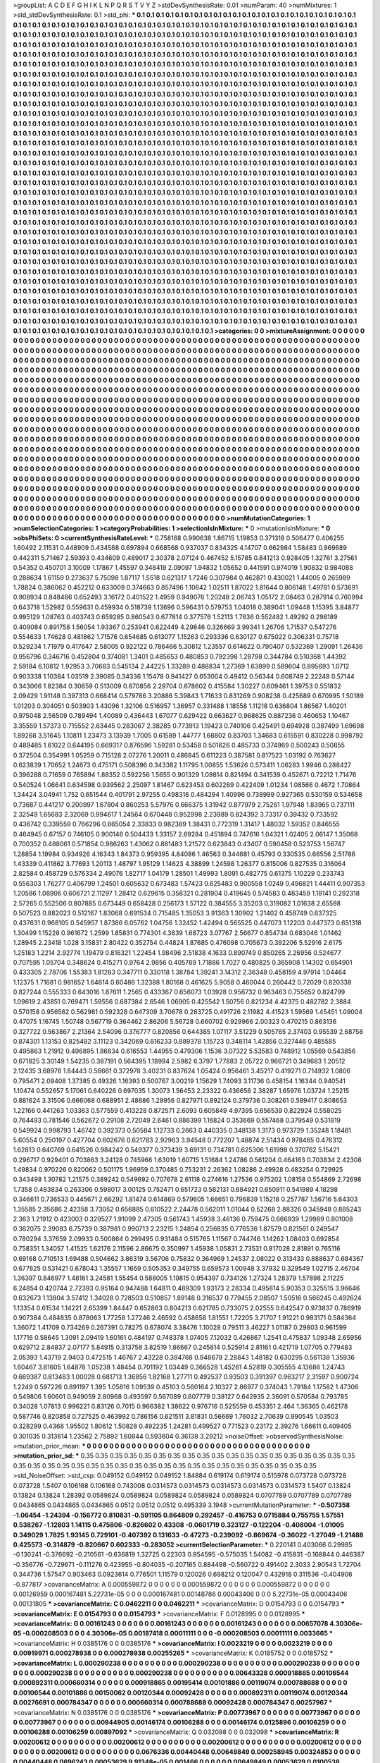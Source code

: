>groupList:
A C D E F G H I K L
N P Q R S T V Y Z 
>stdDevSynthesisRate:
0.01 
>numParam:
40
>numMixtures:
1
>std_stdDevSynthesisRate:
0.1
>std_phi:
***
0.1 0.1 0.1 0.1 0.1 0.1 0.1 0.1 0.1 0.1
0.1 0.1 0.1 0.1 0.1 0.1 0.1 0.1 0.1 0.1
0.1 0.1 0.1 0.1 0.1 0.1 0.1 0.1 0.1 0.1
0.1 0.1 0.1 0.1 0.1 0.1 0.1 0.1 0.1 0.1
0.1 0.1 0.1 0.1 0.1 0.1 0.1 0.1 0.1 0.1
0.1 0.1 0.1 0.1 0.1 0.1 0.1 0.1 0.1 0.1
0.1 0.1 0.1 0.1 0.1 0.1 0.1 0.1 0.1 0.1
0.1 0.1 0.1 0.1 0.1 0.1 0.1 0.1 0.1 0.1
0.1 0.1 0.1 0.1 0.1 0.1 0.1 0.1 0.1 0.1
0.1 0.1 0.1 0.1 0.1 0.1 0.1 0.1 0.1 0.1
0.1 0.1 0.1 0.1 0.1 0.1 0.1 0.1 0.1 0.1
0.1 0.1 0.1 0.1 0.1 0.1 0.1 0.1 0.1 0.1
0.1 0.1 0.1 0.1 0.1 0.1 0.1 0.1 0.1 0.1
0.1 0.1 0.1 0.1 0.1 0.1 0.1 0.1 0.1 0.1
0.1 0.1 0.1 0.1 0.1 0.1 0.1 0.1 0.1 0.1
0.1 0.1 0.1 0.1 0.1 0.1 0.1 0.1 0.1 0.1
0.1 0.1 0.1 0.1 0.1 0.1 0.1 0.1 0.1 0.1
0.1 0.1 0.1 0.1 0.1 0.1 0.1 0.1 0.1 0.1
0.1 0.1 0.1 0.1 0.1 0.1 0.1 0.1 0.1 0.1
0.1 0.1 0.1 0.1 0.1 0.1 0.1 0.1 0.1 0.1
0.1 0.1 0.1 0.1 0.1 0.1 0.1 0.1 0.1 0.1
0.1 0.1 0.1 0.1 0.1 0.1 0.1 0.1 0.1 0.1
0.1 0.1 0.1 0.1 0.1 0.1 0.1 0.1 0.1 0.1
0.1 0.1 0.1 0.1 0.1 0.1 0.1 0.1 0.1 0.1
0.1 0.1 0.1 0.1 0.1 0.1 0.1 0.1 0.1 0.1
0.1 0.1 0.1 0.1 0.1 0.1 0.1 0.1 0.1 0.1
0.1 0.1 0.1 0.1 0.1 0.1 0.1 0.1 0.1 0.1
0.1 0.1 0.1 0.1 0.1 0.1 0.1 0.1 0.1 0.1
0.1 0.1 0.1 0.1 0.1 0.1 0.1 0.1 0.1 0.1
0.1 0.1 0.1 0.1 0.1 0.1 0.1 0.1 0.1 0.1
0.1 0.1 0.1 0.1 0.1 0.1 0.1 0.1 0.1 0.1
0.1 0.1 0.1 0.1 0.1 0.1 0.1 0.1 0.1 0.1
0.1 0.1 0.1 0.1 0.1 0.1 0.1 0.1 0.1 0.1
0.1 0.1 0.1 0.1 0.1 0.1 0.1 0.1 0.1 0.1
0.1 0.1 0.1 0.1 0.1 0.1 0.1 0.1 0.1 0.1
0.1 0.1 0.1 0.1 0.1 0.1 0.1 0.1 0.1 0.1
0.1 0.1 0.1 0.1 0.1 0.1 0.1 0.1 0.1 0.1
0.1 0.1 0.1 0.1 0.1 0.1 0.1 0.1 0.1 0.1
0.1 0.1 0.1 0.1 0.1 0.1 0.1 0.1 0.1 0.1
0.1 0.1 0.1 0.1 0.1 0.1 0.1 0.1 0.1 0.1
0.1 0.1 0.1 0.1 0.1 0.1 0.1 0.1 0.1 0.1
0.1 0.1 0.1 0.1 0.1 0.1 0.1 0.1 0.1 0.1
0.1 0.1 0.1 0.1 0.1 0.1 0.1 0.1 0.1 0.1
0.1 0.1 0.1 0.1 0.1 0.1 0.1 0.1 0.1 0.1
0.1 0.1 0.1 0.1 0.1 0.1 0.1 0.1 0.1 0.1
0.1 0.1 0.1 0.1 0.1 0.1 0.1 0.1 0.1 0.1
0.1 0.1 0.1 0.1 0.1 0.1 0.1 0.1 0.1 0.1
0.1 0.1 0.1 0.1 0.1 0.1 0.1 0.1 0.1 0.1
0.1 0.1 0.1 0.1 0.1 0.1 0.1 0.1 0.1 0.1
0.1 0.1 0.1 0.1 0.1 0.1 0.1 0.1 0.1 0.1
0.1 0.1 0.1 0.1 0.1 0.1 0.1 0.1 0.1 0.1
0.1 0.1 0.1 0.1 0.1 0.1 0.1 0.1 0.1 0.1
0.1 0.1 0.1 0.1 0.1 0.1 0.1 0.1 0.1 0.1
0.1 0.1 0.1 0.1 0.1 0.1 0.1 0.1 0.1 0.1
0.1 0.1 0.1 0.1 0.1 0.1 0.1 0.1 0.1 0.1
0.1 0.1 0.1 0.1 0.1 0.1 0.1 0.1 0.1 0.1
0.1 0.1 0.1 0.1 0.1 0.1 0.1 0.1 0.1 0.1
0.1 0.1 0.1 0.1 0.1 0.1 0.1 0.1 0.1 0.1
0.1 0.1 0.1 0.1 0.1 0.1 0.1 0.1 0.1 0.1
0.1 0.1 0.1 0.1 0.1 0.1 0.1 0.1 0.1 0.1
0.1 0.1 0.1 0.1 0.1 0.1 0.1 0.1 0.1 0.1
0.1 0.1 0.1 0.1 0.1 0.1 0.1 0.1 0.1 0.1
0.1 0.1 0.1 0.1 0.1 0.1 0.1 0.1 0.1 0.1
0.1 0.1 0.1 0.1 0.1 0.1 0.1 0.1 0.1 0.1
0.1 0.1 0.1 0.1 0.1 0.1 0.1 0.1 0.1 0.1
0.1 0.1 0.1 0.1 0.1 0.1 0.1 0.1 0.1 0.1
0.1 0.1 0.1 0.1 0.1 0.1 0.1 0.1 0.1 0.1
0.1 0.1 0.1 0.1 0.1 0.1 0.1 0.1 0.1 0.1
0.1 0.1 0.1 0.1 0.1 0.1 0.1 0.1 0.1 0.1
0.1 0.1 0.1 0.1 0.1 0.1 0.1 0.1 0.1 0.1
0.1 0.1 0.1 0.1 0.1 0.1 0.1 0.1 0.1 0.1
0.1 0.1 0.1 0.1 0.1 0.1 0.1 0.1 0.1 0.1
0.1 0.1 0.1 0.1 0.1 0.1 0.1 0.1 0.1 0.1
0.1 0.1 0.1 0.1 0.1 0.1 0.1 0.1 0.1 0.1
0.1 0.1 0.1 0.1 0.1 0.1 0.1 0.1 0.1 0.1
0.1 0.1 0.1 0.1 0.1 0.1 0.1 0.1 0.1 0.1
0.1 0.1 0.1 0.1 0.1 0.1 0.1 0.1 0.1 0.1
0.1 0.1 0.1 0.1 0.1 0.1 0.1 0.1 0.1 0.1
0.1 0.1 0.1 0.1 0.1 0.1 0.1 0.1 0.1 0.1
0.1 0.1 0.1 0.1 0.1 0.1 0.1 0.1 0.1 0.1
0.1 0.1 0.1 0.1 0.1 0.1 0.1 0.1 0.1 0.1
0.1 0.1 0.1 0.1 0.1 0.1 0.1 0.1 0.1 0.1
0.1 0.1 0.1 0.1 0.1 0.1 0.1 0.1 0.1 0.1
0.1 0.1 0.1 0.1 0.1 0.1 0.1 0.1 0.1 0.1
0.1 0.1 0.1 0.1 0.1 0.1 0.1 0.1 0.1 0.1
0.1 0.1 0.1 0.1 0.1 0.1 0.1 0.1 0.1 0.1
0.1 0.1 0.1 0.1 0.1 0.1 0.1 0.1 0.1 0.1
0.1 0.1 0.1 0.1 0.1 0.1 0.1 0.1 0.1 0.1
0.1 0.1 0.1 0.1 0.1 0.1 0.1 0.1 0.1 0.1
0.1 0.1 0.1 0.1 0.1 0.1 0.1 0.1 0.1 0.1
0.1 0.1 0.1 0.1 0.1 0.1 0.1 0.1 0.1 0.1
0.1 0.1 0.1 0.1 0.1 0.1 0.1 0.1 0.1 0.1
0.1 0.1 0.1 0.1 0.1 0.1 0.1 0.1 0.1 0.1
0.1 0.1 0.1 0.1 0.1 0.1 0.1 0.1 0.1 0.1
0.1 0.1 0.1 0.1 0.1 0.1 0.1 0.1 0.1 0.1
0.1 0.1 0.1 0.1 0.1 0.1 0.1 0.1 0.1 0.1
0.1 0.1 0.1 0.1 0.1 0.1 0.1 0.1 0.1 0.1
0.1 0.1 0.1 0.1 0.1 0.1 0.1 0.1 0.1 0.1
0.1 0.1 0.1 0.1 0.1 0.1 0.1 0.1 0.1 0.1
0.1 0.1 0.1 0.1 0.1 0.1 0.1 0.1 0.1 0.1
0.1 0.1 0.1 0.1 0.1 0.1 0.1 0.1 0.1 0.1
0.1 0.1 0.1 0.1 0.1 0.1 0.1 0.1 0.1 0.1
0.1 0.1 0.1 0.1 0.1 0.1 0.1 0.1 0.1 0.1
0.1 0.1 0.1 0.1 0.1 0.1 0.1 0.1 0.1 0.1
0.1 0.1 0.1 0.1 0.1 0.1 0.1 0.1 0.1 0.1
0.1 0.1 0.1 0.1 0.1 0.1 0.1 0.1 0.1 0.1
0.1 0.1 0.1 0.1 0.1 0.1 0.1 0.1 0.1 0.1
0.1 0.1 0.1 0.1 0.1 0.1 0.1 0.1 0.1 0.1
0.1 0.1 0.1 0.1 0.1 0.1 0.1 0.1 0.1 0.1
0.1 0.1 0.1 0.1 0.1 0.1 0.1 0.1 0.1 0.1
0.1 0.1 0.1 0.1 0.1 0.1 0.1 0.1 0.1 0.1
0.1 0.1 0.1 0.1 0.1 0.1 0.1 0.1 0.1 0.1
0.1 0.1 0.1 0.1 0.1 0.1 0.1 0.1 0.1 0.1
0.1 0.1 0.1 0.1 0.1 0.1 0.1 0.1 0.1 0.1
0.1 0.1 0.1 0.1 0.1 0.1 0.1 0.1 0.1 0.1
0.1 0.1 0.1 0.1 0.1 0.1 0.1 0.1 0.1 0.1
>categories:
0 0
>mixtureAssignment:
0 0 0 0 0 0 0 0 0 0 0 0 0 0 0 0 0 0 0 0 0 0 0 0 0 0 0 0 0 0 0 0 0 0 0 0 0 0 0 0 0 0 0 0 0 0 0 0 0 0
0 0 0 0 0 0 0 0 0 0 0 0 0 0 0 0 0 0 0 0 0 0 0 0 0 0 0 0 0 0 0 0 0 0 0 0 0 0 0 0 0 0 0 0 0 0 0 0 0 0
0 0 0 0 0 0 0 0 0 0 0 0 0 0 0 0 0 0 0 0 0 0 0 0 0 0 0 0 0 0 0 0 0 0 0 0 0 0 0 0 0 0 0 0 0 0 0 0 0 0
0 0 0 0 0 0 0 0 0 0 0 0 0 0 0 0 0 0 0 0 0 0 0 0 0 0 0 0 0 0 0 0 0 0 0 0 0 0 0 0 0 0 0 0 0 0 0 0 0 0
0 0 0 0 0 0 0 0 0 0 0 0 0 0 0 0 0 0 0 0 0 0 0 0 0 0 0 0 0 0 0 0 0 0 0 0 0 0 0 0 0 0 0 0 0 0 0 0 0 0
0 0 0 0 0 0 0 0 0 0 0 0 0 0 0 0 0 0 0 0 0 0 0 0 0 0 0 0 0 0 0 0 0 0 0 0 0 0 0 0 0 0 0 0 0 0 0 0 0 0
0 0 0 0 0 0 0 0 0 0 0 0 0 0 0 0 0 0 0 0 0 0 0 0 0 0 0 0 0 0 0 0 0 0 0 0 0 0 0 0 0 0 0 0 0 0 0 0 0 0
0 0 0 0 0 0 0 0 0 0 0 0 0 0 0 0 0 0 0 0 0 0 0 0 0 0 0 0 0 0 0 0 0 0 0 0 0 0 0 0 0 0 0 0 0 0 0 0 0 0
0 0 0 0 0 0 0 0 0 0 0 0 0 0 0 0 0 0 0 0 0 0 0 0 0 0 0 0 0 0 0 0 0 0 0 0 0 0 0 0 0 0 0 0 0 0 0 0 0 0
0 0 0 0 0 0 0 0 0 0 0 0 0 0 0 0 0 0 0 0 0 0 0 0 0 0 0 0 0 0 0 0 0 0 0 0 0 0 0 0 0 0 0 0 0 0 0 0 0 0
0 0 0 0 0 0 0 0 0 0 0 0 0 0 0 0 0 0 0 0 0 0 0 0 0 0 0 0 0 0 0 0 0 0 0 0 0 0 0 0 0 0 0 0 0 0 0 0 0 0
0 0 0 0 0 0 0 0 0 0 0 0 0 0 0 0 0 0 0 0 0 0 0 0 0 0 0 0 0 0 0 0 0 0 0 0 0 0 0 0 0 0 0 0 0 0 0 0 0 0
0 0 0 0 0 0 0 0 0 0 0 0 0 0 0 0 0 0 0 0 0 0 0 0 0 0 0 0 0 0 0 0 0 0 0 0 0 0 0 0 0 0 0 0 0 0 0 0 0 0
0 0 0 0 0 0 0 0 0 0 0 0 0 0 0 0 0 0 0 0 0 0 0 0 0 0 0 0 0 0 0 0 0 0 0 0 0 0 0 0 0 0 0 0 0 0 0 0 0 0
0 0 0 0 0 0 0 0 0 0 0 0 0 0 0 0 0 0 0 0 0 0 0 0 0 0 0 0 0 0 0 0 0 0 0 0 0 0 0 0 0 0 0 0 0 0 0 0 0 0
0 0 0 0 0 0 0 0 0 0 0 0 0 0 0 0 0 0 0 0 0 0 0 0 0 0 0 0 0 0 0 0 0 0 0 0 0 0 0 0 0 0 0 0 0 0 0 0 0 0
0 0 0 0 0 0 0 0 0 0 0 0 0 0 0 0 0 0 0 0 0 0 0 0 0 0 0 0 0 0 0 0 0 0 0 0 0 0 0 0 0 0 0 0 0 0 0 0 0 0
0 0 0 0 0 0 0 0 0 0 0 0 0 0 0 0 0 0 0 0 0 0 0 0 0 0 0 0 0 0 0 0 0 0 0 0 0 0 0 0 0 0 0 0 0 0 0 0 0 0
0 0 0 0 0 0 0 0 0 0 0 0 0 0 0 0 0 0 0 0 0 0 0 0 0 0 0 0 0 0 0 0 0 0 0 0 0 0 0 0 0 0 0 0 0 0 0 0 0 0
0 0 0 0 0 0 0 0 0 0 0 0 0 0 0 0 0 0 0 0 0 0 0 0 0 0 0 0 0 0 0 0 0 0 0 0 0 0 0 0 0 0 0 0 0 0 0 0 0 0
0 0 0 0 0 0 0 0 0 0 0 0 0 0 0 0 0 0 0 0 0 0 0 0 0 0 0 0 0 0 0 0 0 0 0 0 0 0 0 0 0 0 0 0 0 0 0 0 0 0
0 0 0 0 0 0 0 0 0 0 0 0 0 0 0 0 0 0 0 0 0 0 0 0 0 0 0 0 0 0 0 0 0 0 0 0 0 0 0 0 0 0 0 0 0 0 0 0 0 0
0 0 0 0 0 0 0 0 0 0 0 0 0 0 0 0 0 0 0 0 0 0 0 0 0 0 0 0 0 0 0 0 0 0 0 0 0 0 0 0 0 0 0 0 0 0 0 0 0 0
0 0 0 0 0 0 0 0 0 0 
>numMutationCategories:
1
>numSelectionCategories:
1
>categoryProbabilities:
1 
>selectionIsInMixture:
***
0 
>mutationIsInMixture:
***
0 
>obsPhiSets:
0
>currentSynthesisRateLevel:
***
0.758168 0.990638 1.86715 1.19853 0.371318 0.506477 0.406255 1.60492 2.11531 0.448909
0.434568 0.697894 0.668568 0.937037 0.834325 4.14707 0.662984 1.58483 0.969689 0.442311
5.71467 2.59393 0.434609 0.489017 2.30378 2.07124 0.467452 5.15785 0.841213 0.928405
1.32761 3.27561 0.54352 0.450701 3.10009 1.17867 1.45597 0.348419 2.09097 1.94832
1.05652 0.441591 0.974019 1.90832 0.984088 0.288634 1.61159 0.273637 5.75098 1.87117
1.5518 0.621317 1.7246 0.307984 0.462871 0.430021 1.44005 0.265989 1.78824 0.386062
0.452212 0.633009 0.374663 0.857496 1.10642 1.02511 1.87022 1.81644 0.806148 1.49781
0.573691 0.908934 0.848486 0.652493 3.16172 0.401522 1.4959 0.949076 1.20248 2.06743
1.05172 2.08463 0.287914 0.760994 0.643718 1.52982 0.559631 0.459934 0.518739 1.13696
0.596431 0.579753 1.04018 0.389041 1.09448 1.15395 3.84877 0.995129 1.08763 0.403743
0.659285 0.860543 0.677814 0.377576 1.52113 1.7636 0.552482 1.49292 0.298189 0.409084
0.891758 1.56054 1.93367 0.253941 0.622449 4.29846 0.326669 3.99341 1.26706 1.71537
0.547276 0.554633 1.74628 0.481862 1.71576 0.654685 0.613077 1.15263 0.293336 0.630127
0.675022 0.306331 0.75718 0.529234 1.71979 0.417647 2.58005 0.922122 0.786466 5.30812
1.23557 0.614622 0.790407 0.532369 1.29091 1.26436 0.956796 0.346716 0.452804 0.374081
1.3401 0.485653 0.480853 0.792398 1.28798 0.344784 0.510368 1.44392 2.59184 6.10812
1.92953 3.70683 0.545134 2.44225 1.33289 0.488834 1.27369 1.63899 0.589604 0.895693
1.0712 0.903338 1.10384 1.03519 2.39085 0.34336 1.15478 0.941427 0.653004 0.49412
0.56344 0.608749 2.22248 0.57144 0.343066 1.82384 0.30659 0.513009 0.870856 2.29704
0.678602 0.415584 1.30227 0.609461 1.39753 0.551832 2.09429 1.91148 0.397313 0.668414
0.579786 3.20886 5.39843 1.71633 0.831269 0.908238 0.425689 0.670995 1.50189 1.01203
0.304051 0.503903 1.43096 1.32106 0.516957 1.36957 0.331488 1.18558 1.11218 0.636804
1.86567 1.40201 0.975048 2.56509 0.789494 1.40089 0.436443 1.67077 0.629422 0.663627
0.968625 0.887236 0.460653 1.10467 3.35559 1.57373 0.715552 2.63445 0.283067 2.38285
0.773913 1.19423 0.740106 0.425491 0.694928 0.387499 1.69698 1.89268 3.51645 1.10811
1.23473 3.13939 1.7005 0.61589 1.44777 1.68802 0.83703 1.34683 0.615591 0.830228
0.998792 0.489485 1.61022 0.644195 0.669317 0.876596 1.59281 0.53458 0.501626 0.485733
0.374969 0.500243 0.50855 0.372504 0.354991 1.05259 0.715128 2.07276 1.20011 0.486845
0.611223 0.387581 0.817523 1.03192 0.763627 0.623839 1.70652 1.24673 0.475171 0.508396
0.343382 1.11795 1.00855 1.53626 0.573411 1.06283 1.9946 0.288427 0.396288 0.71659
0.765894 1.88352 0.592256 1.5655 0.901329 1.09814 0.821494 0.341539 0.452671 0.72212
1.71476 0.540524 1.06641 0.634598 0.939562 2.25097 1.81467 0.623453 0.602269 0.422409
1.01234 1.08566 0.4672 1.70864 1.34424 3.04941 1.752 0.651544 0.401791 2.97255
0.498316 0.484294 1.40996 0.738999 0.927365 0.530159 0.534658 0.73687 0.441217 0.200997
1.67804 0.860253 5.57976 0.666375 1.31942 0.877979 2.75261 1.97948 1.83965 0.737111
2.32549 1.65683 2.32069 0.994617 1.24564 0.670448 0.952998 2.23989 0.824392 3.73317
0.39432 0.733592 0.436742 0.339559 0.766296 0.865054 2.33833 0.982389 1.38431 0.772319
1.31417 1.48032 1.59352 0.846555 0.464945 0.67157 0.746105 0.900146 0.504433 1.33157
2.69284 0.451894 0.747616 1.04321 1.02405 2.06147 1.35068 0.700352 0.488061 0.571854
0.986263 1.43062 0.881483 1.21572 0.623843 0.43407 0.590458 0.523753 1.56747 1.28854
1.19984 0.934926 4.16343 1.84373 0.959395 4.84086 1.46563 0.344681 0.45793 0.330535
0.66556 2.51786 1.43339 0.411862 3.77693 1.20113 1.48797 1.95129 1.14623 4.38899
1.24598 1.26377 0.815006 0.827535 0.316064 2.82584 0.458729 0.576334 2.49076 1.82717
1.04179 1.28501 1.49993 1.8091 0.482775 0.61375 1.10229 0.233743 0.556303 1.76277
0.406799 1.24501 0.605632 0.673483 1.57423 0.625483 0.900558 1.0249 0.496821 1.44411
0.907353 1.20586 1.08906 0.606721 2.11297 1.28412 0.629615 0.358321 0.281904 0.419645
0.574583 0.483459 1.18141 0.292318 2.57265 0.552506 0.807885 0.673449 0.658428 0.256173
1.57122 0.384555 3.35203 0.319082 1.01638 2.65598 0.507523 0.882023 0.512167 1.83068
0.691534 0.715485 1.35053 3.91363 1.30902 1.21402 0.458749 0.637325 0.437631 0.968105
0.545957 1.87386 6.05762 1.04756 1.32452 1.42494 0.565525 0.447073 1.12203 0.447373
0.651318 1.30499 1.15228 0.961672 1.2599 1.85831 0.774301 4.3839 1.68723 3.07767
2.56677 0.854734 0.683046 1.01462 1.28945 2.23418 1.028 3.15831 2.80422 0.352754
0.44824 1.87685 0.476098 0.705673 0.392206 5.52916 2.6175 1.25183 1.2214 2.92774
1.19479 0.816321 1.22454 1.98496 2.51838 4.1633 0.890749 0.850265 2.26956 0.524677
0.707595 1.05704 0.348624 0.415271 0.9764 2.9856 0.405789 1.71886 1.7027 0.480825
0.365908 1.14302 0.654901 0.433305 2.78706 1.55383 1.81283 0.347711 0.330118 1.38784
1.39241 3.14312 2.36348 0.458159 4.97914 1.04464 1.12375 1.71681 0.981652 1.64614
0.60486 1.32388 1.80168 0.461625 5.9058 0.460044 0.260442 0.72029 0.820338 0.827244
0.555333 0.643016 1.87611 1.2565 0.433367 0.656073 1.03928 0.956732 0.963463 0.755652
0.824799 1.09619 2.43851 0.769471 1.59556 0.687384 2.6546 1.06905 0.425542 1.50756
0.821234 4.42375 0.482782 2.3884 0.570158 0.956562 0.562981 0.592328 0.647309 3.70678
0.283725 0.491726 2.11982 4.41523 1.59569 1.45451 1.09004 0.47075 1.16745 1.50748
0.567719 0.364462 2.86206 5.56728 0.660702 0.929966 2.00323 0.470215 0.863136 0.327722
0.563867 2.21364 2.54096 0.376777 0.820856 0.644385 1.07117 3.51229 0.505765 2.37403
0.95539 2.68758 0.874301 1.13153 0.825482 3.11123 0.342069 0.816233 0.889378 1.15723
0.348114 1.42856 0.327446 0.485585 0.495863 1.21912 0.496895 1.86834 0.616553 1.44955
0.479306 1.1536 3.07322 5.53583 0.748912 1.05569 0.543856 0.671825 3.30149 1.54235
0.387191 0.564395 1.18994 2.5982 6.3797 1.77883 2.05722 0.966721 0.349683 1.20512
2.12435 3.68978 1.84443 0.56661 0.372978 3.40231 0.837624 1.05424 0.956461 3.45217
0.419271 0.714932 1.0806 0.795471 2.09408 1.37385 0.49326 1.16393 0.500767 3.00219
1.15629 1.74093 3.11736 0.458154 1.16344 0.940541 1.10474 0.552657 5.17061 0.640226
0.697035 1.30073 1.56453 2.23322 0.436656 2.38287 1.65976 1.03724 1.25215 0.881624
3.31506 0.666068 0.688951 2.48686 1.28956 0.827971 0.892124 0.379736 0.308261 0.599417
0.808653 1.22166 0.441263 1.03363 0.577559 0.413228 0.872571 2.6093 0.605849 4.97395
0.656539 0.822924 0.558025 0.764493 0.781546 0.562672 0.29108 2.72049 2.6461 0.886399
1.16824 0.353669 0.557468 0.379549 0.531819 0.549924 0.998793 1.46742 0.392373 0.50584
1.12733 0.2663 0.440335 0.348138 1.3173 0.973729 1.35248 1.18481 5.60554 0.250197
0.427704 0.602676 0.621783 2.92963 3.94548 0.772207 1.48874 2.51434 0.978465 0.476312
1.62813 0.640769 0.641526 0.984242 0.549377 0.373439 3.69131 0.734781 0.625306 1.61998
0.370762 5.15421 0.296717 0.929401 0.703863 3.24128 0.745966 1.63019 1.60715 1.51684
1.24786 0.561204 0.464163 0.703834 2.42308 1.49834 0.970226 0.820062 0.501175 1.96959
0.370485 0.753231 2.26362 1.08286 2.49928 0.483254 0.729925 0.343498 1.30782 1.21575
0.389242 0.549692 0.707678 2.61118 0.274616 1.27536 0.975202 1.08158 0.554869 2.72698
1.7358 0.483834 0.263306 0.598017 3.00125 0.752471 0.651723 0.582131 0.684921 0.650911
0.541989 4.18298 0.346611 0.736533 0.445671 2.66292 1.81474 0.614869 0.579605 1.66651
0.796839 1.15218 0.257787 1.56716 5.64303 1.35585 2.35686 2.42358 3.73052 0.656885
0.610522 2.24478 0.562011 1.01044 0.52268 2.88326 0.345948 0.885243 2.363 1.21912
0.423003 0.329527 1.91099 2.47305 0.561743 1.45938 3.46136 0.759475 0.666939 1.29989
0.801008 0.362075 2.39083 6.75739 0.387981 0.990713 2.23215 1.24854 0.256835 0.776536
1.87579 0.821561 0.249547 0.780294 3.37659 2.09933 0.500864 0.299495 0.931484 0.515765
1.11567 0.744746 1.14262 1.08403 0.692854 0.758351 1.34057 1.41525 1.62176 2.11596
2.86675 0.350997 1.45938 1.05831 2.73531 0.817028 2.81891 0.765116 0.69168 0.710513
1.69488 0.504662 3.86319 3.56706 0.75832 0.364969 1.24537 2.08022 0.313433 0.888637
0.684367 0.677825 0.531421 0.678043 1.35557 1.1659 0.505353 0.349755 0.659573 1.00948
3.37932 0.329549 1.02715 2.46704 1.36397 0.846977 1.48161 3.24581 1.55454 0.588005
1.19815 0.954397 0.734126 1.27324 1.28379 1.57898 2.11225 6.24854 0.420744 2.72393
0.95164 0.947488 1.64811 0.489309 1.93173 2.28334 0.495814 5.90353 0.325515 3.96646
0.632673 1.13804 3.57412 1.34028 0.728503 0.510857 1.89148 0.316537 0.779455 2.08507
1.50516 0.566245 0.492624 1.13354 0.61534 1.14221 2.65399 1.84447 0.652863 0.804213
0.621785 0.733075 2.02555 0.642547 0.973837 0.786919 0.907384 0.484835 0.878063 1.77258
1.27246 2.46592 0.458658 1.81551 1.72205 3.71707 1.91221 0.983171 0.584364 1.36072
1.41709 0.734269 0.267391 0.78275 0.678074 3.38476 1.10028 0.79511 3.46227 1.01187
0.29803 0.961599 1.17716 0.58645 1.3091 2.09419 1.60161 0.484197 0.748378 1.07405
7.12032 0.426867 1.2541 0.475837 1.09348 2.65956 0.629712 2.84837 2.07177 5.84915
0.313758 3.82519 1.86667 0.245814 0.525914 2.81161 0.421719 1.07705 0.779483 2.05393
1.43719 2.9403 0.472515 1.46767 2.43228 0.394768 0.948678 2.28843 1.48182 0.630295
0.561138 1.35936 1.60467 3.81605 1.64878 1.05238 1.48454 0.701192 1.03449 0.366528
1.45261 4.52819 0.305555 4.13686 1.24743 0.669387 0.813483 1.00028 0.681713 1.36856
1.82168 1.27711 0.492537 0.93503 0.391397 0.963217 2.31597 0.900724 1.2249 0.597226
0.891197 1.395 1.05816 1.09539 0.45103 0.560164 2.10327 2.86977 0.374043 1.79184
1.17582 1.47306 0.549806 1.60601 0.949059 2.80968 0.493597 0.567089 0.607779 0.38127
0.642935 2.36091 0.570584 0.793785 0.34028 1.07813 0.996221 0.83126 0.7015 0.966382
1.38622 0.976716 0.525559 0.453351 2.464 1.36365 0.462178 0.587746 0.820858 0.727525
0.463992 0.786156 0.621511 3.81831 0.56669 1.76032 2.70639 0.990545 1.03503 0.328299
0.4368 1.95502 1.80612 1.50828 0.492235 1.24281 0.499527 0.771523 0.23172 2.39276
1.66611 0.409405 0.301035 0.313614 1.23562 2.75892 1.60844 0.593604 0.36138 3.29212
>noiseOffset:
>observedSynthesisNoise:
>mutation_prior_mean:
***
0 0 0 0 0 0 0 0 0 0
0 0 0 0 0 0 0 0 0 0
0 0 0 0 0 0 0 0 0 0
0 0 0 0 0 0 0 0 0 0
>mutation_prior_sd:
***
0.35 0.35 0.35 0.35 0.35 0.35 0.35 0.35 0.35 0.35
0.35 0.35 0.35 0.35 0.35 0.35 0.35 0.35 0.35 0.35
0.35 0.35 0.35 0.35 0.35 0.35 0.35 0.35 0.35 0.35
0.35 0.35 0.35 0.35 0.35 0.35 0.35 0.35 0.35 0.35
>std_NoiseOffset:
>std_csp:
0.049152 0.049152 0.049152 1.84884 0.619174 0.619174 0.515978 0.073728 0.073728 0.073728
1.5407 0.106168 0.106168 0.743008 0.0314573 0.0314573 0.0314573 0.0314573 0.0314573 1.5407
0.13824 0.13824 0.13824 1.28392 0.0589824 0.0589824 0.0589824 0.0589824 0.0589824 0.0707789
0.0707789 0.0707789 0.0434865 0.0434865 0.0434865 0.0512 0.0512 0.0512 0.495339 3.1948
>currentMutationParameter:
***
-0.507358 -1.06454 -1.24394 -0.156772 0.810831 -0.591105 0.864809 0.292457 -0.416753 0.0715884
0.755755 1.57551 0.538267 -1.12803 1.14115 0.475806 -0.826602 0.43308 -0.0601719 0.323127
-0.122204 -0.408004 -1.01005 0.349029 1.7825 1.93145 0.729101 -0.407392 0.131633 -0.47273
-0.239092 -0.869674 -0.36022 -1.27049 -1.21488 0.425573 -0.314879 -0.820667 0.602333 -0.283052
>currentSelectionParameter:
***
0.220141 0.403066 0.29985 -0.130241 -0.376692 -0.210561 -0.636819 1.32725 0.22303 0.954595
-0.575035 1.54082 -0.415831 -0.168844 0.446387 -0.356776 -0.729671 -0.111276 0.423955 -0.804035
-0.207165 0.884498 -0.560722 0.491402 2.3033 2.90543 1.72704 0.344736 1.57547 0.903463
0.0923614 0.776501 1.11579 0.120026 0.698212 0.120047 0.432918 0.311536 -0.404906 -0.877817
>covarianceMatrix:
A
0.000559872	0	0	0	0	0	
0	0.000559872	0	0	0	0	
0	0	0.000559872	0	0	0	
0	0	0	0.00126959	0.000167481	5.22731e-05	
0	0	0	0.000167481	0.00148786	0.00043406	
0	0	0	5.22731e-05	0.00043406	0.00131805	
***
>covarianceMatrix:
C
0.0462211	0	
0	0.0462211	
***
>covarianceMatrix:
D
0.0154793	0	
0	0.0154793	
***
>covarianceMatrix:
E
0.0154793	0	
0	0.0154793	
***
>covarianceMatrix:
F
0.0128995	0	
0	0.0128995	
***
>covarianceMatrix:
G
0.00161243	0	0	0	0	0	
0	0.00161243	0	0	0	0	
0	0	0.00161243	0	0	0	
0	0	0	0.00657078	4.30306e-05	-0.000208503	
0	0	0	4.30306e-05	0.00187418	0.00011111	
0	0	0	-0.000208503	0.00011111	0.0033665	
***
>covarianceMatrix:
H
0.0385176	0	
0	0.0385176	
***
>covarianceMatrix:
I
0.0023219	0	0	0	
0	0.0023219	0	0	
0	0	0.00919971	0.000278938	
0	0	0.000278938	0.00255265	
***
>covarianceMatrix:
K
0.0185752	0	
0	0.0185752	
***
>covarianceMatrix:
L
0.000290238	0	0	0	0	0	0	0	0	0	
0	0.000290238	0	0	0	0	0	0	0	0	
0	0	0.000290238	0	0	0	0	0	0	0	
0	0	0	0.000290238	0	0	0	0	0	0	
0	0	0	0	0.000290238	0	0	0	0	0	
0	0	0	0	0	0.00643328	0.000918865	0.00106544	0.000892311	0.000660314	
0	0	0	0	0	0.000918865	0.00195414	0.00101886	0.00119074	0.000788688	
0	0	0	0	0	0.00106544	0.00101886	0.00150062	0.00120344	0.00092428	
0	0	0	0	0	0.000892311	0.00119074	0.00120344	0.00276691	0.000784347	
0	0	0	0	0	0.000660314	0.000788688	0.00092428	0.000784347	0.00257967	
***
>covarianceMatrix:
N
0.0385176	0	
0	0.0385176	
***
>covarianceMatrix:
P
0.00773967	0	0	0	0	0	
0	0.00773967	0	0	0	0	
0	0	0.00773967	0	0	0	
0	0	0	0.00944905	0.00146174	0.00106288	
0	0	0	0.00146174	0.0125896	0.00106259	
0	0	0	0.00106288	0.00106259	0.00897092	
***
>covarianceMatrix:
Q
0.032098	0	
0	0.032098	
***
>covarianceMatrix:
R
0.00200612	0	0	0	0	0	0	0	0	0	
0	0.00200612	0	0	0	0	0	0	0	0	
0	0	0.00200612	0	0	0	0	0	0	0	
0	0	0	0.00200612	0	0	0	0	0	0	
0	0	0	0	0.00200612	0	0	0	0	0	
0	0	0	0	0	0.0676336	0.00440448	0.00649849	0.000258945	0.00324853	
0	0	0	0	0	0.00440448	0.0696243	0.00053629	9.91348e-05	0.001466	
0	0	0	0	0	0.00649849	0.00053629	0.0100538	0.000499254	0.00020849	
0	0	0	0	0	0.000258945	9.91348e-05	0.000499254	0.00259111	0.000192109	
0	0	0	0	0	0.00324853	0.001466	0.00020849	0.000192109	0.00650939	
***
>covarianceMatrix:
S
0.00167177	0	0	0	0	0	
0	0.00167177	0	0	0	0	
0	0	0.00167177	0	0	0	
0	0	0	0.00542207	0.00047076	0.000818094	
0	0	0	0.00047076	0.00264736	0.000567371	
0	0	0	0.000818094	0.000567371	0.00412324	
***
>covarianceMatrix:
T
0.000623984	0	0	0	0	0	
0	0.000623984	0	0	0	0	
0	0	0.000623984	0	0	0	
0	0	0	0.00668442	0.000649159	0.00105188	
0	0	0	0.000649159	0.00139824	0.000563329	
0	0	0	0.00105188	0.000563329	0.00232702	
***
>covarianceMatrix:
V
0.0004608	0	0	0	0	0	
0	0.0004608	0	0	0	0	
0	0	0.0004608	0	0	0	
0	0	0	0.000590769	3.59321e-05	1.95143e-05	
0	0	0	3.59321e-05	0.000708415	6.82562e-05	
0	0	0	1.95143e-05	6.82562e-05	0.000577005	
***
>covarianceMatrix:
Y
0.0092876	0	
0	0.00956959	
***
>covarianceMatrix:
Z
0.07987	0	
0	0.07987	
***
